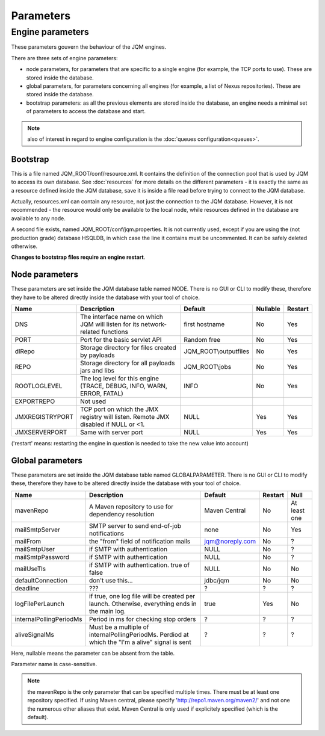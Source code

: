 Parameters
##############

Engine parameters
********************

These parameters gouvern the behaviour of the JQM engines.

There are three sets of engine parameters:

* node parameters, for parameters that are specific to a single engine (for example, the TCP ports to use).
  These are stored inside the database.
* global parameters, for parameters concerning all engines (for example, a list of Nexus repositories).
  These are stored inside the database.
* bootstrap parameters: as all the previous elements are stored inside the database, an engine needs a minimal set
  of parameters to access the database and start.

.. note:: also of interest in regard to engine configuration is the :doc:`queues configuration<queues>`.
  
Bootstrap
++++++++++++

This is a file named JQM_ROOT/conf/resource.xml. It contains the definition of the connection pool that is used by
JQM to access its own database. See :doc:`resources` for more details on the different parameters - it is exactly the same 
as a resource defined inside the JQM database, save it is inside a file read before trying to connect to the JQM database.

Actually, resources.xml can contain any resource, not just the connection to the JQM database. However, it is not
recommended - the resource would only be available to the local node, while resources defined in the database are
available to any node.

A second file exists, named JQM_ROOT/conf/jqm.properties. It is not currently used, except if you are using the (not
production grade) database HSQLDB, in which case the line it contains must be uncommented. It can be safely deleted otherwise.

**Changes to bootstrap files require an engine restart**.

Node parameters
++++++++++++++++++

These parameters are set inside the JQM database table named NODE. There is no GUI or CLI to modify these, therefore they
have to be altered directly inside the database with your tool of choice.

+-------------------+------------------------------------------------------------------------------------+-----------------------+----------+------------------+
| Name              | Description                                                                        | Default               | Nullable | Restart          |
+===================+====================================================================================+=======================+==========+==================+
| DNS               | The interface name on which JQM will listen for its network-related functions      | first hostname        | No       | Yes              |
+-------------------+------------------------------------------------------------------------------------+-----------------------+----------+------------------+
| PORT              | Port for the basic servlet API                                                     | Random free           | No       | Yes              |
+-------------------+------------------------------------------------------------------------------------+-----------------------+----------+------------------+
| dlRepo            | Storage directory for files created by payloads                                    | JQM_ROOT\\outputfiles | No       | Yes              |
+-------------------+------------------------------------------------------------------------------------+-----------------------+----------+------------------+
| REPO              | Storage directory for all payloads jars and libs                                   | JQM_ROOT\\jobs        | No       | Yes              |
+-------------------+------------------------------------------------------------------------------------+-----------------------+----------+------------------+
| ROOTLOGLEVEL      | The log level for this engine (TRACE, DEBUG, INFO, WARN, ERROR, FATAL)             | INFO                  | No       | Yes              |
+-------------------+------------------------------------------------------------------------------------+-----------------------+----------+------------------+
| EXPORTREPO        | Not used                                                                           |                       |          |                  |
+-------------------+------------------------------------------------------------------------------------+-----------------------+----------+------------------+
| JMXREGISTRYPORT   | TCP port on which the JMX registry will listen. Remote JMX disabled if NULL or <1. | NULL                  | Yes      | Yes              |
+-------------------+------------------------------------------------------------------------------------+-----------------------+----------+------------------+
| JMXSERVERPORT     | Same with server port                                                              | NULL                  | Yes      | Yes              |
+-------------------+------------------------------------------------------------------------------------+-----------------------+----------+------------------+

('restart' means: restarting the engine in question is needed to take the new value into account)

Global parameters
+++++++++++++++++++++++

These parameters are set inside the JQM database table named GLOBALPARAMETER. There is no GUI or CLI to modify these, therefore they
have to be altered directly inside the database with your tool of choice.

+----------------------------+-----------------------------------------------------------------------------------------------------+--------------------+---------+-----------------+
| Name                       | Description                                                                                         | Default            | Restart | Null            |
+============================+=====================================================================================================+====================+=========+=================+
| mavenRepo                  | A Maven repository to use for dependency resolution                                                 | Maven Central      | No      | At least one    |
+----------------------------+-----------------------------------------------------------------------------------------------------+--------------------+---------+-----------------+
| mailSmtpServer             | SMTP server to send end-of-job notifications                                                        | none               | No      | Yes             |
+----------------------------+-----------------------------------------------------------------------------------------------------+--------------------+---------+-----------------+
| mailFrom                   | the "from" field of notification mails                                                              | jqm@noreply.com    | No      | ?               |
+----------------------------+-----------------------------------------------------------------------------------------------------+--------------------+---------+-----------------+
| mailSmtpUser               | if SMTP with authentication                                                                         | NULL               | No      | ?               |
+----------------------------+-----------------------------------------------------------------------------------------------------+--------------------+---------+-----------------+
| mailSmtpPassword           | if SMTP with authentication                                                                         | NULL               | No      | ?               |
+----------------------------+-----------------------------------------------------------------------------------------------------+--------------------+---------+-----------------+
| mailUseTls                 | if SMTP with authentication. true of false                                                          | NULL               | No      | No              |
+----------------------------+-----------------------------------------------------------------------------------------------------+--------------------+---------+-----------------+
| defaultConnection          | don't use this...                                                                                   | jdbc/jqm           | No      | No              |
+----------------------------+-----------------------------------------------------------------------------------------------------+--------------------+---------+-----------------+
| deadline                   | ???                                                                                                 | ?                  | ?       | ?               |
+----------------------------+-----------------------------------------------------------------------------------------------------+--------------------+---------+-----------------+
| logFilePerLaunch           | if true, one log file will be created per launch. Otherwise, everything ends in the main log.       | true               | Yes     | No              |
+----------------------------+-----------------------------------------------------------------------------------------------------+--------------------+---------+-----------------+
| internalPollingPeriodMs    | Period in ms for checking stop orders                                                               | ?                  | ?       | ?               |
+----------------------------+-----------------------------------------------------------------------------------------------------+--------------------+---------+-----------------+
| aliveSignalMs              | Must be a multiple of internalPollingPeriodMs. Perdiod at which the "I'm a alive" signal is sent    | ?                  | ?       | ?               |
+----------------------------+-----------------------------------------------------------------------------------------------------+--------------------+---------+-----------------+


Here, nullable means the parameter can be absent from the table.

Parameter name is case-sensitive.

.. note:: the mavenRepo is the only parameter that can be specified multiple times. There must be at least one repository specified.
	If using Maven central, please specify 'http://repo1.maven.org/maven2/' and not one the numerous other aliases that exist.
	Maven Central is only used if explicitely specified (which is the default).
